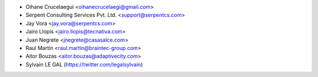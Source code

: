* Oihane Crucelaegui <oihanecrucelaegi@gmail.com>
* Serpent Consulting Services Pvt. Ltd. <support@serpentcs.com>
* Jay Vora <jay.vora@serpentcs.com>
* Jairo Llopis <jairo.llopis@tecnativa.com>
* Juan Negrete <jnegrete@casasalce.com>
* Raul Martin <raul.martin@braintec-group.com>
* Aitor Bouzas <aitor.bouzas@adaptivecity.com>
* Sylvain LE GAL (https://twitter.com/legalsylvain)